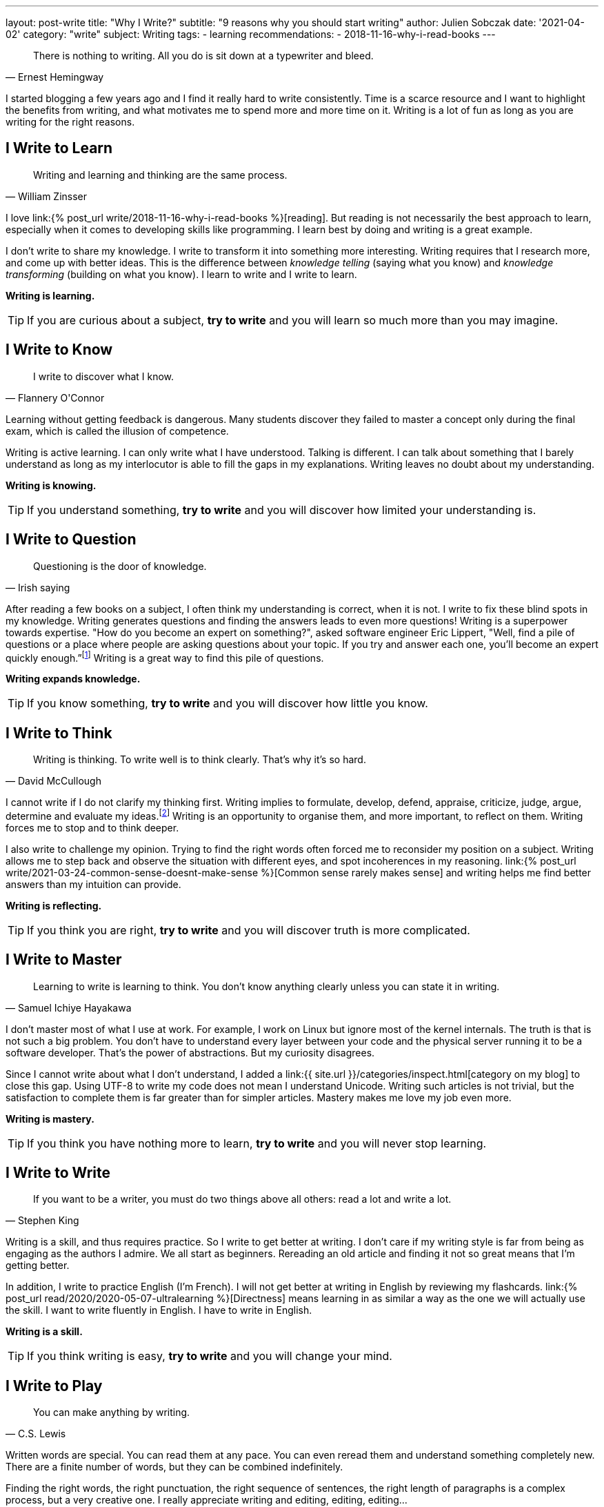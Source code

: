 ---
layout: post-write
title: "Why I Write?"
subtitle: "9 reasons why you should start writing"
author: Julien Sobczak
date: '2021-04-02'
category: "write"
subject: Writing
tags:
  - learning
recommendations:
  - 2018-11-16-why-i-read-books
---

:page-liquid:


[quote, Ernest Hemingway]
____
There is nothing to writing. All you do is sit down at a typewriter and bleed.
____


[.lead]
I started blogging a few years ago and I find it really hard to write consistently. Time is a scarce resource and I want to highlight the benefits from writing, and what motivates me to spend more and more time on it. Writing is a lot of fun as long as you are writing for the right reasons.


== I Write to Learn

[quote, William Zinsser]
____
Writing and learning and thinking are the same process.
____

I love link:{% post_url write/2018-11-16-why-i-read-books %}[reading]. But reading is not necessarily the best approach to learn, especially when it comes to developing skills like programming. I learn best by doing and writing is a great example.

I don't write to share my knowledge. I write to transform it into something more interesting. Writing requires that I research more, and come up with better ideas. This is the difference between _knowledge telling_ (saying what you know) and _knowledge transforming_ (building on what you know). I learn to write and I write to learn.

*Writing is learning.*

[TIP]
If you are curious about a subject, *try to write* and you will learn so much more than you may imagine.


== I Write to Know

[quote, Flannery O'Connor]
____
I write to discover what I know.
____

Learning without getting feedback is dangerous. Many students discover they failed to  master a concept only during the final exam, which is called the illusion of competence.

Writing is active learning. I can only write what I have understood. Talking is different. I can talk about something that I barely understand as long as my interlocutor is able to fill the gaps in my explanations. Writing leaves no doubt about my understanding.

*Writing is knowing.*

[TIP]
If you understand something, *try to write* and you will discover how limited your understanding is.


== I Write to Question

[quote, Irish saying]
____
Questioning is the door of knowledge.
____

After reading a few books on a subject, I often think my understanding is correct, when it is not. I write to fix these blind spots in my knowledge. Writing generates questions and finding the answers leads to even more questions! Writing is a superpower towards expertise. "How do you become an expert on something?", asked software engineer Eric Lippert, "Well, find a pile of questions or a place where people are asking questions about your topic. If you try and answer each one, you’ll become an expert quickly enough.”footnote:[https://stackoverflow.blog/2020/05/14/the-most-successful-developers-share-more-than-they-take/] Writing is a great way to find this pile of questions.

*Writing expands knowledge.*

[TIP]
If you know something, *try to write* and you will discover how little you know.


== I Write to Think

[quote, David McCullough]
____
Writing is thinking. To write well is to think clearly. That's why it's so hard.
____

I cannot write if I do not clarify my thinking first. Writing implies to formulate, develop, defend, appraise, criticize, judge, argue, determine and evaluate my ideas.footnote:[https://uwaterloo.ca/centre-for-teaching-excellence/teaching-resources/teaching-tips/developing-assignments/cross-discipline-skills/using-writing-learning-tool] Writing is an opportunity to organise them, and more important, to reflect on them. Writing forces me to stop and to think deeper.

I also write to challenge my opinion. Trying to find the right words often forced me to reconsider my position on a subject. Writing allows me to step back and observe the situation with different eyes, and spot incoherences in my reasoning. link:{% post_url write/2021-03-24-common-sense-doesnt-make-sense %}[Common sense rarely makes sense] and writing helps me find better answers than my intuition can provide.

*Writing is reflecting.*

[TIP]
If you think you are right, *try to write* and you will discover truth is more complicated.


== I Write to Master

[quote, Samuel Ichiye Hayakawa]
____
Learning to write is learning to think. You don’t know anything clearly unless you can state it in writing.
____

I don't master most of what I use at work. For example, I work on Linux but ignore most of the kernel internals. The truth is that is not such a big problem. You don't have to understand every layer between your code and the physical server running it to be a software developer. That's the power of abstractions. But my curiosity disagrees.

Since I cannot write about what I don't understand, I added a link:{{ site.url }}/categories/inspect.html[category on my blog] to close this gap. Using UTF-8 to write my code does not mean I understand Unicode. Writing such articles is not trivial, but the satisfaction to complete them is far greater than for simpler articles. Mastery makes me love my job even more.

*Writing is mastery.*

[TIP]
If you think you have nothing more to learn, *try to write* and you will never stop learning.


== I Write to Write

[quote, Stephen King]
____
If you want to be a writer, you must do two things above all others: read a lot and write a lot.
____

Writing is a skill, and thus requires practice. So I write to get better at writing. I don't care if my writing style is far from being as engaging as the authors I admire. We all start as beginners. Rereading an old article and finding it not so great means that I'm getting better.

In addition, I write to practice English (I'm French). I will not get better at writing in English by reviewing my flashcards. link:{% post_url read/2020/2020-05-07-ultralearning %}[Directness] means learning in as similar a way as the one we will actually use the skill. I want to write fluently in English. I have to write in English.

*Writing is a skill.*

[TIP]
If you think writing is easy, *try to write* and you will change your mind.


== I Write to Play

[quote, C.S. Lewis]
____
You can make anything by writing.
____

Written words are special. You can read them at any pace. You can even reread them and understand something completely new. There are a finite number of words, but they can be combined indefinitely.

Finding the right words, the right punctuation, the right sequence of sentences, the right length of paragraphs is a complex process, but a very creative one. I really appreciate writing and editing, editing, editing…

*Writing unleashes creativity.*

[TIP]
If you think writing is boring, *try to write* and you will be surrounded by paths to explore.


== I Write to Talk

[quote, Anne Frank]
____
I think a lot, but I don’t say much.
____

As an introvert, It's hard to express my thoughts clearly when too many eyes are on me. Introverts think before they speak and I often keep my mouth shut to let the conversation continues too fast for me.footnote:[https://time.com/5373403/surprising-benefits-introvert/] Writing is different. It helps me express my ideas in a format that I can be proud of. Writing is the shy person's stage.footnote:[https://www.lifehack.org/articles/communication/10-reasons-you-should-start-blog.html] Not everything I write is great but trust me, it's far better than what I would have articulated.

I also think writing is great not just for introverts. Many top companies like Amazon or Twitter understand its importance to prepare a meeting.footnote:[https://www.cnbc.com/2019/10/14/jeff-bezos-this-is-the-smartest-thing-we-ever-did-at-amazon.html]. Focusing on writing "[...] totally revolutionizes the way we do meetings at Amazon," declared Jeff Bezos. Writing is the soil on which talking can grow. Writing forces you to use both brain hemispheres to come up with your best ideas. Talking cannot do that.

*Writing is talking.*

[TIP]
If you avoid talking, *try to write* and you will never stop writing.


== I Write to Myself

[quote, William Zinsser, On Writing Well]
____
Writing for yourself is a powerful search mechanism: there's no better way to find out who you are and what you know and what you think.
____

I always write for myself, even if I focus on a well-defined audience.footnote:[It happens most successful bloggers write for themselves too. https://stackoverflow.blog/2020/05/14/the-most-successful-developers-share-more-than-they-take/ ] If someone appreciates my writing, that's a bonus as I have already learned so much from writing. I think every developer must try to write. You cannot develop large applications alone and the best way to communicate your intent, your logic, your ideas, is to put them down.

*Writing is personal.*

[TIP]
If you have nothing to share, *try to write* what you want to read, and you will have a lot to share.


[quote, Thomas Mann]
____
A writer is a person for whom writing is more difficult than it is for other people.
____

*Writing is a wonderful learning tool. I write because I want to learn and because I learned to like it. As always, passion is the best motivation*.footnote:[https://www.shoutmeloud.com/top-10-reasons-why-people-blog.html] Attracting an audience, promoting yourself, or making money are bad reasons to start writing. They are simply side-effects. Writing is an opportunity to create opportunities, and it starts with a blank page. Now it's up to you.



